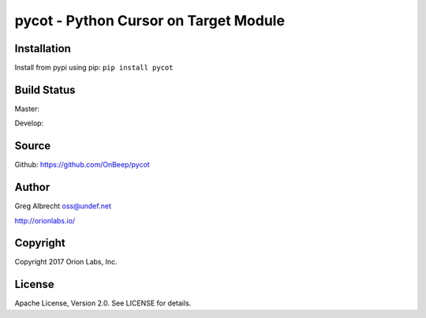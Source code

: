 pycot - Python Cursor on Target Module
**************************************

Installation
============
Install from pypi using pip: ``pip install pycot``


Build Status
============

Master:

.. image:: https://travis-ci.org/OnBeep/pycot.svg?branch=master
    :target: https://travis-ci.org/OnBeep/pycot

Develop:

.. image:: https://travis-ci.org/OnBeep/pycot.svg?branch=develop
    :target: https://travis-ci.org/OnBeep/pycot


Source
======
Github: https://github.com/OnBeep/pycot

Author
======
Greg Albrecht oss@undef.net

http://orionlabs.io/

Copyright
=========
Copyright 2017 Orion Labs, Inc.

License
=======
Apache License, Version 2.0. See LICENSE for details.
